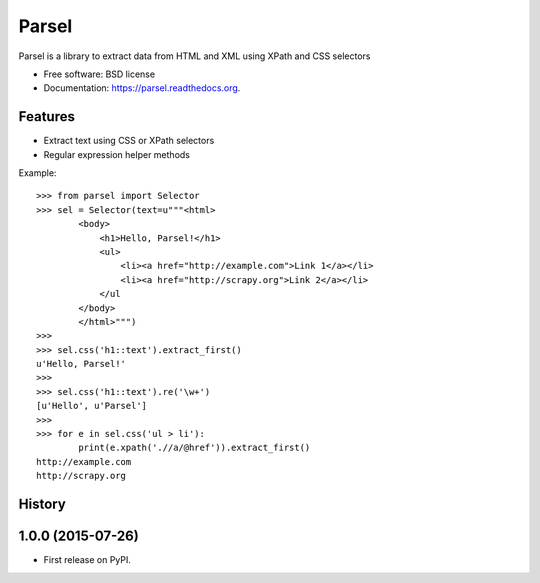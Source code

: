 ===============================
Parsel
===============================

.. image:: https://img.shields.io/travis/scrapy/parsel.svg
        :target: https://travis-ci.org/scrapy/parsel

.. image:: https://img.shields.io/pypi/v/parsel.svg
        :target: https://pypi.python.org/pypi/parsel


Parsel is a library to extract data from HTML and XML using XPath and CSS selectors

* Free software: BSD license
* Documentation: https://parsel.readthedocs.org.

Features
--------

* Extract text using CSS or XPath selectors
* Regular expression helper methods

Example::

    >>> from parsel import Selector
    >>> sel = Selector(text=u"""<html>
            <body>
                <h1>Hello, Parsel!</h1>
                <ul>
                    <li><a href="http://example.com">Link 1</a></li>
                    <li><a href="http://scrapy.org">Link 2</a></li>
                </ul
            </body>
            </html>""")
    >>>
    >>> sel.css('h1::text').extract_first()
    u'Hello, Parsel!'
    >>>
    >>> sel.css('h1::text').re('\w+')
    [u'Hello', u'Parsel']
    >>>
    >>> for e in sel.css('ul > li'):
            print(e.xpath('.//a/@href')).extract_first()
    http://example.com
    http://scrapy.org




History
-------

1.0.0 (2015-07-26)
---------------------

* First release on PyPI.


